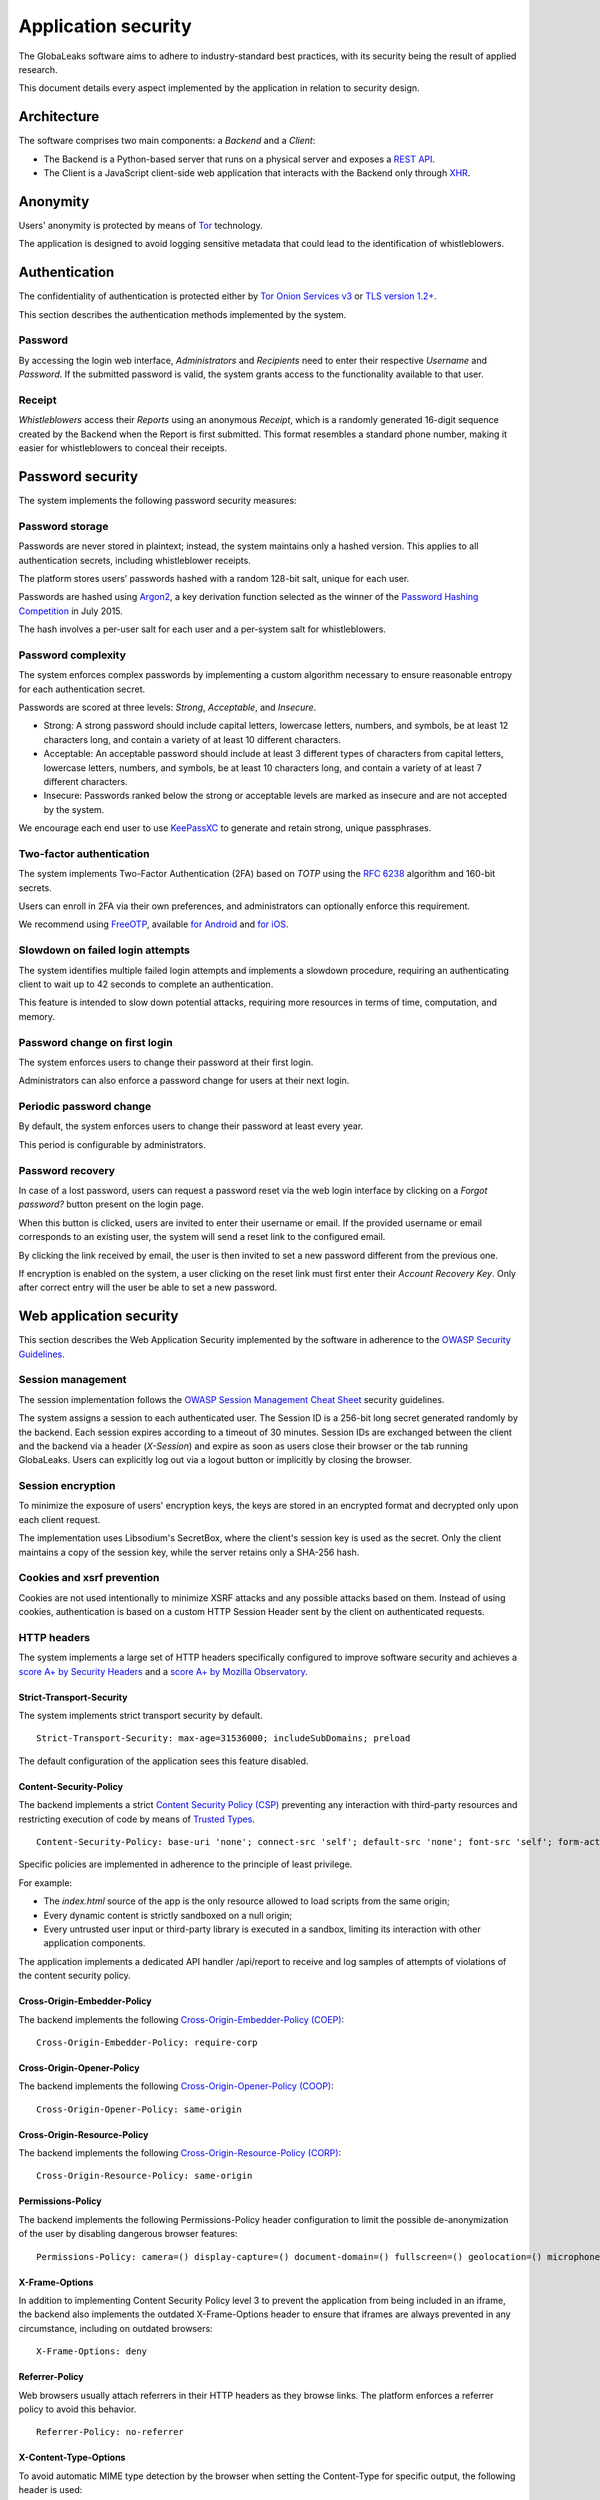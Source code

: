 ====================
Application security
====================
The GlobaLeaks software aims to adhere to industry-standard best practices, with its security being the result of applied research.

This document details every aspect implemented by the application in relation to security design.

Architecture
============
The software comprises two main components: a `Backend` and a `Client`:

* The Backend is a Python-based server that runs on a physical server and exposes a `REST API <https://en.wikipedia.org/wiki/Representational_state_transfer>`_.
* The Client is a JavaScript client-side web application that interacts with the Backend only through `XHR <https://en.wikipedia.org/wiki/XMLHttpRequest>`_.

Anonymity
=========
Users' anonymity is protected by means of `Tor <https://www.torproject.org>`_ technology.

The application is designed to avoid logging sensitive metadata that could lead to the identification of whistleblowers.

Authentication
==============
The confidentiality of authentication is protected either by `Tor Onion Services v3 <https://www.torproject.org/docs/onion-services.html.en>`_ or `TLS version 1.2+ <https://en.wikipedia.org/wiki/Transport_Layer_Security>`_.

This section describes the authentication methods implemented by the system.

Password
--------
By accessing the login web interface, `Administrators` and `Recipients` need to enter their respective `Username` and `Password`. If the submitted password is valid, the system grants access to the functionality available to that user.

Receipt
-------
`Whistleblowers` access their `Reports` using an anonymous `Receipt`, which is a randomly generated 16-digit sequence created by the Backend when the Report is first submitted. This format resembles a standard phone number, making it easier for whistleblowers to conceal their receipts.

Password security
=================
The system implements the following password security measures:

Password storage
----------------
Passwords are never stored in plaintext; instead, the system maintains only a hashed version. This applies to all authentication secrets, including whistleblower receipts.

The platform stores users’ passwords hashed with a random 128-bit salt, unique for each user.

Passwords are hashed using `Argon2 <https://en.wikipedia.org/wiki/Argon2>`_, a key derivation function selected as the winner of the `Password Hashing Competition <https://en.wikipedia.org/wiki/Password_Hashing_Competition>`_ in July 2015.

The hash involves a per-user salt for each user and a per-system salt for whistleblowers.

Password complexity
-------------------
The system enforces complex passwords by implementing a custom algorithm necessary to ensure reasonable entropy for each authentication secret.

Passwords are scored at three levels: `Strong`, `Acceptable`, and `Insecure`.

* Strong: A strong password should include capital letters, lowercase letters, numbers, and symbols, be at least 12 characters long, and contain a variety of at least 10 different characters.
* Acceptable: An acceptable password should include at least 3 different types of characters from capital letters, lowercase letters, numbers, and symbols, be at least 10 characters long, and contain a variety of at least 7 different characters.
* Insecure: Passwords ranked below the strong or acceptable levels are marked as insecure and are not accepted by the system.

We encourage each end user to use `KeePassXC <https://keepassxc.org>`_ to generate and retain strong, unique passphrases.

Two-factor authentication
-------------------------
The system implements Two-Factor Authentication (2FA) based on `TOTP` using the `RFC 6238 <https://tools.ietf.org/rfc/rfc6238.txt>`_ algorithm and 160-bit secrets.

Users can enroll in 2FA via their own preferences, and administrators can optionally enforce this requirement.

We recommend using `FreeOTP <https://freeotp.github.io/>`_, available `for Android <https://play.google.com/store/apps/details?id=org.fedorahosted.freeotp>`_ and `for iOS <https://apps.apple.com/us/app/freeotp-authenticator/id872559395>`_.

Slowdown on failed login attempts
---------------------------------
The system identifies multiple failed login attempts and implements a slowdown procedure, requiring an authenticating client to wait up to 42 seconds to complete an authentication.

This feature is intended to slow down potential attacks, requiring more resources in terms of time, computation, and memory.

Password change on first login
------------------------------
The system enforces users to change their password at their first login.

Administrators can also enforce a password change for users at their next login.

Periodic password change
------------------------
By default, the system enforces users to change their password at least every year.

This period is configurable by administrators.

Password recovery
-----------------
In case of a lost password, users can request a password reset via the web login interface by clicking on a `Forgot password?` button present on the login page.

When this button is clicked, users are invited to enter their username or email. If the provided username or email corresponds to an existing user, the system will send a reset link to the configured email.

By clicking the link received by email, the user is then invited to set a new password different from the previous one.

If encryption is enabled on the system, a user clicking on the reset link must first enter their `Account Recovery Key`. Only after correct entry will the user be able to set a new password.

Web application security
========================
This section describes the Web Application Security implemented by the software in adherence to the `OWASP Security Guidelines <https://www.owasp.org>`_.

Session management
------------------
The session implementation follows the `OWASP Session Management Cheat Sheet <https://cheatsheetseries.owasp.org/cheatsheets/Session_Management_Cheat_Sheet.html>`_ security guidelines.

The system assigns a session to each authenticated user. The Session ID is a 256-bit long secret generated randomly by the backend. Each session expires according to a timeout of 30 minutes. Session IDs are exchanged between the client and the backend via a header (`X-Session`) and expire as soon as users close their browser or the tab running GlobaLeaks. Users can explicitly log out via a logout button or implicitly by closing the browser.

Session encryption
------------------
To minimize the exposure of users' encryption keys, the keys are stored in an encrypted format and decrypted only upon each client request.

The implementation uses Libsodium's SecretBox, where the client's session key is used as the secret. Only the client maintains a copy of the session key, while the server retains only a SHA-256 hash.

Cookies and xsrf prevention
---------------------------
Cookies are not used intentionally to minimize XSRF attacks and any possible attacks based on them. Instead of using cookies, authentication is based on a custom HTTP Session Header sent by the client on authenticated requests.

HTTP headers
------------
The system implements a large set of HTTP headers specifically configured to improve software security and achieves a `score A+ by Security Headers <https://securityheaders.com/?q=https%3A%2F%2Ftry.globaleaks.org&followRedirects=on>`_ and a `score A+ by Mozilla Observatory <https://observatory.mozilla.org/analyze/try.globaleaks.org>`_.

Strict-Transport-Security
+++++++++++++++++++++++++
The system implements strict transport security by default.
::

  Strict-Transport-Security: max-age=31536000; includeSubDomains; preload

The default configuration of the application sees this feature disabled.

Content-Security-Policy
+++++++++++++++++++++++
The backend implements a strict `Content Security Policy (CSP) <https://developer.mozilla.org/en-US/docs/Web/HTTP/CSP>`_ preventing any interaction with third-party resources and restricting execution of code by means of `Trusted Types <https://www.w3.org/TR/trusted-types/>`_.
::

  Content-Security-Policy: base-uri 'none'; connect-src 'self'; default-src 'none'; font-src 'self'; form-action 'none'; frame-ancestors 'none'; frame-src 'self'; img-src 'self'; media-src 'self'; script-src 'self' 'report-sample'; style-src 'self' 'report-sample'; trusted-types angular angular#bundler default dompurify; require-trusted-types-for 'script'; report-uri /api/report;

Specific policies are implemented in adherence to the principle of least privilege.

For example:

* The `index.html` source of the app is the only resource allowed to load scripts from the same origin;
* Every dynamic content is strictly sandboxed on a null origin;
* Every untrusted user input or third-party library is executed in a sandbox, limiting its interaction with other application components.

The application implements a dedicated API handler /api/report to receive and log samples of attempts of violations of the content security policy.

Cross-Origin-Embedder-Policy
++++++++++++++++++++++++++++
The backend implements the following `Cross-Origin-Embedder-Policy (COEP) <https://developer.mozilla.org/en-US/docs/Web/HTTP/Headers/Cross-Origin-Embedder-Policy>`_:
::

  Cross-Origin-Embedder-Policy: require-corp

Cross-Origin-Opener-Policy
++++++++++++++++++++++++++
The backend implements the following `Cross-Origin-Opener-Policy (COOP) <https://developer.mozilla.org/en-US/docs/Web/HTTP/Headers/Cross-Origin-Opener-Policy>`_:
::

  Cross-Origin-Opener-Policy: same-origin

Cross-Origin-Resource-Policy
++++++++++++++++++++++++++++
The backend implements the following `Cross-Origin-Resource-Policy (CORP) <https://developer.mozilla.org/en-US/docs/Web/HTTP/Cross-Origin_Resource_Policy>`_:
::

  Cross-Origin-Resource-Policy: same-origin

Permissions-Policy
++++++++++++++++++
The backend implements the following Permissions-Policy header configuration to limit the possible de-anonymization of the user by disabling dangerous browser features:
::

  Permissions-Policy: camera=() display-capture=() document-domain=() fullscreen=() geolocation=() microphone=() serial=() usb=() web-share=()

X-Frame-Options
+++++++++++++++
In addition to implementing Content Security Policy level 3 to prevent the application from being included in an iframe, the backend also implements the outdated X-Frame-Options header to ensure that iframes are always prevented in any circumstance, including on outdated browsers:
::

  X-Frame-Options: deny

Referrer-Policy
+++++++++++++++
Web browsers usually attach referrers in their HTTP headers as they browse links. The platform enforces a referrer policy to avoid this behavior.
::

  Referrer-Policy: no-referrer

X-Content-Type-Options
++++++++++++++++++++++
To avoid automatic MIME type detection by the browser when setting the Content-Type for specific output, the following header is used:
::

  X-Content-Type-Options: nosniff

Cache-Control
+++++++++++++
To prevent or limit forensic traces left on devices used by whistleblowers and in devices involved in communication with the platform, as specified in section ``3. Storing Responses in Caches`` of `RFC 7234 <https://tools.ietf.org/html/rfc7234>`__, the platform uses the ``Cache-Control`` HTTP header with the configuration ``no-store`` to instruct clients and possible network proxies to disable any form of data caching.
::

  Cache-Control: no-store

Crawlers policy
---------------
For security reasons, the backend instructs crawlers to avoid caching and indexing of the application and uses the ``robots.txt`` file to allow crawling only of the home page. Indexing the home page is considered best practice to promote the platform's existence and facilitate access for potential whistleblowers.

The implemented configuration is as follows:
::

  User-agent: *
  Allow: /$
  Disallow: *

The platform also instructs crawlers to avoid caching by injecting the following HTTP header:
::

  X-Robots-Tag: noarchive

For highly sensitive projects where the platform is intended to remain ``hidden`` and communicated to potential whistleblowers directly, it can be configured to disable indexing completely.

In such cases, the following HTTP header is used:
::

  X-Robots-Tag: noindex

Anchor tags and external urls
-----------------------------
The client opens external URLs in a new tab, independent of the application context, by setting ``target='_blank'``` on remote or untrusted anchor tag.
::

  <a href="url" target="_blank">link title</a>

Input validation
----------------
The application implements strict input validation both on the backend and on the client.

On the backend
++++++++++++++
Each client request is strictly validated by the backend against a set of regular expressions, and only requests matching the expressions are processed.

Additionally, a set of rules is applied to each request type to limit potential attacks. For example, any request is limited to a payload of 1MB.

On the client
+++++++++++++
Each server output is strictly validated by the client at rendering time using the Angular component `ngSanitize.$sanitize <http://docs.angularjs.org/api/ngSanitize.$sanitize>`_.

Few configurations accepts Markdown input and every input is strictly validated stripping every HTML tag with `DOMPurify <https://github.com/cure53/DOMPurify>`_

Form autocomplete off
---------------------
Forms implemented by the platform use the HTML5 form attribute to instruct the browser not to cache user data for form prediction and autocomplete on subsequent submissions.

This is achieved by setting `autocomplete="off" <https://www.w3.org/TR/html5/forms.html=autofilling-form-controls:-the-autocomplete-attribute>`__ on the relevant forms or attributes.

Network security
================
Connection anonymity
--------------------
User anonymity is provided through the implementation of `Tor <https://www.torproject.org/>`__ technology. The application implements an ``Onion Service v3`` and advises users to use the Tor Browser when accessing it.

Connection encryption
---------------------
User connections are always encrypted, either through the `Tor Protocol <https://www.torproject.org>`__ when using the Tor Browser or via `TLS <https://en.wikipedia.org/wiki/Transport_Layer_Security>`__ when accessed through a common browser.

Using ``Tor`` is recommended over HTTPS due to its advanced resistance to selective interception and censorship, making it difficult for a third party to capture or block access to the site for specific whistleblowers or departments.

The software also facilitates easy setup of ``HTTPS``, offering both automatic setup via `Let's Encrypt <https://letsencrypt.org/>`__ and manual configuration.

TLS certificates are generated using `NIST Curve P-384 <https://nvlpubs.nist.gov/nistpubs/FIPS/NIST.FIPS.186-4.pdf>`__.

The configuration enables only ``TLS1.2+`` and is fine-tuned and hardened to achieve `SSLLabs grade A+ <https://www.ssllabs.com/ssltest/analyze.html?d=try.globaleaks.org>`__.

In particular, only the following ciphers are enabled:
::

  TLS13-AES-256-GCM-SHA384
  TLS13-CHACHA20-POLY1305-SHA256
  TLS13-AES-128-GCM-SHA256
  ECDHE-ECDSA-AES256-GCM-SHA384
  ECDHE-RSA-AES256-GCM-SHA384
  ECDHE-ECDSA-CHACHA20-POLY1305
  ECDHE-RSA-CHACHA20-POLY1305
  ECDHE-ECDSA-AES128-GCM-SHA256
  ECDHE-RSA-AES128-GCM-SHA256

Network sandboxing
-------------------
The GlobaLeaks backend integrates `iptables <https://www.netfilter.org/>`__ by default and implements strict firewall rules that restrict incoming network connections to HTTP and HTTPS on ports 80 and 443.

Additionally, the application allows anonymizing outgoing connections, which can be configured to route through Tor.

Data encryption
===============
Submission data, file attachments, messages, and metadata exchanged between whistleblowers and recipients are encrypted using the GlobaLeaks :doc:`EncryptionProtocol`.

GlobaLeaks also incorporates various other encryption components. The main libraries and their uses are:

* `Python-NaCL <https://github.com/pyca/pynacl>`__: used for implementing data encryption
* `PyOpenSSL <https://github.com/pyca/pyopenssl>`__: used for implementing HTTPS
* `Python-Cryptography <https://cryptography.io>`__: used for implementing authentication
* `Python-GnuPG <http://pythonhosted.org/python-gnupg/index.html>`__: used for encrypting email notifications and file downloads via ```PGP```

Application sandboxing
======================
The GlobaLeaks backend integrates `AppArmor <https://apparmor.net/>`__ by default and implements a strict sandboxing profile, allowing the application to access only the strictly required files. Additionally, the application runs under a dedicated user and group "globaleaks" with reduced privileges.

Database security
=================
The GlobaLeaks backend uses a hardened local SQLite database accessed via SQLAlchemy ORM.

This design choice ensures the application can fully control its configuration while implementing extensive security measures in adherence to the `security recommendations by SQLite <https://sqlite.org/security.html>`__.

Secure deletion
---------------
The GlobaLeaks backend enables SQLite’s secure deletion capability, which automatically overwrites the database data upon each delete query:
::

  PRAGMA secure_delete = ON

Auto vacuum
-----------
The platform enables SQLite’s auto vacuum capability for automatic cleanup of deleted entries and recall of unused pages:
::

  PRAGMA auto_vacuum = FULL

Limited database trust
----------------------
The GlobaLeaks backend uses the SQLite `trusted_schema <https://www.sqlite.org/src/doc/latest/doc/trusted-schema.md>`__ pragma to limit trust in the database, mitigating risks of malicious corruption.
::

  PRAGMA trusted_schema = OFF

Limited database functionalities
--------------------------------
The GlobaLeaks backend restricts SQLite functionalities to only those necessary for running the application, reducing the potential for exploitation in case of SQL injection attacks.

This is implemented using the ```conn.set_authorizer``` API and a strict authorizer callback that authorizes only a limited set of SQL instructions:
::

  SQLITE_FUNCTION: count, lower, min, max
  SQLITE_INSERT
  SQLITE_READ
  SQLITE_SELECT
  SQLITE_TRANSACTION
  SQLITE_UPDATE

DoS resiliency
==============
To mitigate denial of service attacks, GlobaLeaks applies the following measures:

* Implements a proof-of-work (hashcash) on each unauthenticated request to limit automation.
* Applies rate limiting on authenticated sessions.
* Limits the possibility of triggering CPU-intensive routines by external users (e.g., limits on query and job execution times).
* Monitors activity to detect and respond to attacks, implementing proactive security measures to prevent DoS (e.g., slowing down fast operations).

Proof of work on users' sessions
--------------------------------
The system implements an automatic `Proof of Work <https://en.wikipedia.org/wiki/Proof_of_work>`__ based on the hashcash algorithm for every user session, requiring clients to request a token and continuously solve a computational problem to acquire and renew the session.

Rate limit on users' sessions
------------------------------
The system implements rate limiting on user sessions, preventing more than 5 requests per second and applying increasing delays on requests that exceed this threshold.

Rate limit on whistleblowers' reports and attachments
-----------------------------------------------------
The system applies rate limiting on whistleblower reports and attachments, preventing new submissions and file uploads if thresholds are exceeded.

Implemented thresholds are:

.. csv-table::
   :header: "Threshold Variable", "Goal", "Default Threshold Setting"

   "threshold_reports_per_hour", "Limit the number of reports that can be filed per hour", "20"
   "threshold_reports_per_hour_per_ip", "Limit the number of reports that can be filed per hour by the same IP address", "5"
   "threshold_attachments_per_hour_per_ip", "Limit the number of attachments that can be uploaded per hour by the same IP address", "120"
   "threshold_attachments_per_hour_per_report", "Limit the number of attachments that can be uploaded per hour on a report", "30"

In case of necessity, threshold configurations can be adjusted using the `gl-admin` command as follows:
::

  gl-admin setvar threshold_reports_per_hour 1

Other measures
==============
Browser history and forensic traces
-----------------------------------
The entire application is designed to minimize or reduce the forensic traces left by whistleblowers on their devices while filing reports.

When accessed via the Tor Browser, the browser ensures that no persistent traces are left on the user's device.

To prevent or limit forensic traces in the browser history of users accessing the platform via a common browser, the application avoids changing the URI during whistleblower navigation. This prevents the browser from logging user activities and offers high plausible deniability, making the whistleblower appear as a simple visitor to the homepage and avoiding evidence of any submission.

Secure file management
----------------------
Secure file download
++++++++++++++++++++
Any attachment uploaded by anonymous whistleblowers might contain malware, either intentionally or not. It is highly recommended, if possible, to download files and access them on an air-gapped machine disconnected from the network and other sensitive devices. To facilitate safe file downloads and transfers using a USB stick, the application provides the option to export reports, enabling the download of a ZIP archive containing all report content. This reduces the risk of executing files during the transfer process.

Safe file opening
+++++++++++++++++
For scenarios where the whistleblower's trustworthiness has been validated or in projects with a low-risk threat model, the application offers an integrated file viewer. This viewer, leveraging modern browser sandboxing capabilities, allows the safe opening of a limited set of file types considered more secure than accessing files directly through the operating system. This feature is disabled by default. Administrators should enable it only after thorough evaluation and ensure that recipients' browsers are kept up-to-date.

The supported file formats are:

* AUDIO
* CSV
* IMAGE
* PDF
* VIDEO
* TXT

The default configuration has this feature disabled.

PGP encryption
++++++++++++++
The system offers an optional PGP encryption feature.

When enabled, users can activate a personal PGP key that will be used by the system to encrypt email notifications and files on-the-fly.

This feature is recommended for high-risk threat models, especially when used in conjunction with air-gapped systems for report visualization.

The default configuration has this feature disabled.

Encryption of temporary files
-----------------------------
Files uploaded and temporarily stored on disk during the upload process are encrypted with a temporary, symmetric AES key to prevent any unencrypted data from being written to disk. Encryption is performed in streaming mode using `AES 128-bit` in `CTR mode`. Key files are stored in memory and are unique for each file being uploaded.

Secure file delete
------------------
Every file deleted by the application is overwritten before the file space is released on disk.

The overwrite routine is executed by a periodic scheduler and follows these steps:

* A first overwrite writes 0 across the entire file;
* A second overwrite writes 1 across the entire file;
* A third overwrite writes random bytes across the entire file.

Exception logging and redaction
-------------------------------
To quickly diagnose potential software issues when client exceptions occur, they are automatically reported to the backend. The backend temporarily caches these exceptions and sends them to the backend administrator via email.

To prevent inadvertent information leaks, logs are processed through filters that redact email addresses and UUIDs.

Entropy sources
---------------
The primary source of entropy for the platform is `/dev/urandom`.

UUIDv4 randomness
-----------------
System resources like submissions and files are identified by UUIDv4 to make them unguessable by external users and limit potential attacks.

TLS for smtp notification
-------------------------
All notifications are sent through an SMTP channel encrypted with TLS, using either SMTP/TLS or SMTPS, depending on the configuration.
